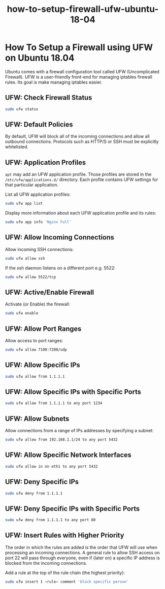 #+TITLE: how-to-setup-firewall-ufw-ubuntu-18-04

* How To Setup a Firewall using UFW on Ubuntu 18.04

Ubuntu comes with a firewall configuration tool called UFW (Uncomplicated
Firewall). UFW is a user-friendly front-end for managing iptables firewall
rules. Its goal is make managing iptables easier.

** UFW: Check Firewall Status

#+begin_src bash
sudo ufw status
#+end_src

** UFW: Default Policies

By default, UFW will block all of the incoming connections and allow all
outbound connections. Protocols such as HTTP/S or SSH must be explicitly
whitelisted.

** UFW: Application Profiles

~apt~ may add an UFW application profile. Those profiles are stored in the
~/etc/ufw/applications.d/~ directory. Each profile contains UFW settings for
that particular application.

List all UFW application profiles:

#+begin_src bash
sudo ufw app list
#+end_src

Display more information about each UFW application profile and its rules:

#+begin_src bash
sudo ufw app info 'Nginx Full'
#+end_src
** UFW: Allow Incoming Connections

Allow incoming SSH connections:

#+begin_src bash
sudo ufw allow ssh
#+end_src

If the ssh daemon listens on a different port e.g. 5522:

#+begin_src bash
sudo ufw allow 5522/tcp
#+end_src
** UFW: Active/Enable Firewall

Activate (or Enable) the firewall:

#+begin_src bash
sudo ufw enable
#+end_src
** UFW: Allow Port Ranges

Allow access to port ranges:

#+begin_src bash
sudo ufw allow 7100:7200/udp
#+end_src
** UFW: Allow Specific IPs

#+begin_src bash
sudo ufw allow from 1.1.1.1
#+end_src
** UFW: Allow Specific IPs with Specific Ports

#+begin_src bash
sudo ufw allow from 1.1.1.1 to any port 1234
#+end_src
** UFW: Allow Subnets

Allow connections from a range of IPs addresses by specifying a subnet:

#+begin_src bash
sudo ufw allow from 192.168.1.1/24 to any port 5432
#+end_src
** UFW: Allow Specific Network Interfaces

#+begin_src bash
sudo ufw allow in on eth1 to any port 5432
#+end_src
** UFW: Deny Specific IPs

#+begin_src bash
sudo ufw deny from 1.1.1.1
#+end_src
** UFW: Deny Specific IPs with Specific Ports

#+begin_src bash
sudo ufw deny from 1.1.1.1 to any port 80
#+end_src
** UFW: Insert Rules with Higher Priority

The order in which the rules are added is the order that UFW will use when
processing an incoming connections. A general rule to allow SSH access on port
22 will pass through everyone, even if (later on) a specific IP address is
blocked from the incoming connections.

Add a rule at the top of the rule chain (the highest priority):

#+begin_src bash
sudo ufw insert 1 <rule> comment 'block specific person'
#+end_src
